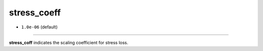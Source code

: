 ============
stress_coeff
============

- ``1.0e-06`` (default)

----

**stress_coff** indicates the scaling coefficient for stress loss.
